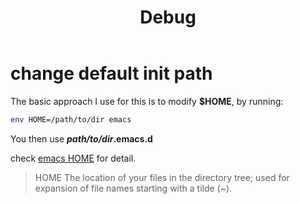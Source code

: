 #+title: Debug
#+options: ^:nil

* change default init path
The basic approach I use for this is to modify *$HOME*, by running:
#+BEGIN_SRC sh
env HOME=/path/to/dir emacs
#+END_SRC

You then use */path/to/dir/.emacs.d*

check [[https://www.gnu.org/software/emacs/manual/html_node/emacs/General-Variables.html#General-Variables][emacs HOME]] for detail.

#+BEGIN_QUOTE
HOME
    The location of your files in the directory tree; used for expansion of
    file names starting with a tilde (~).
#+END_QUOTE